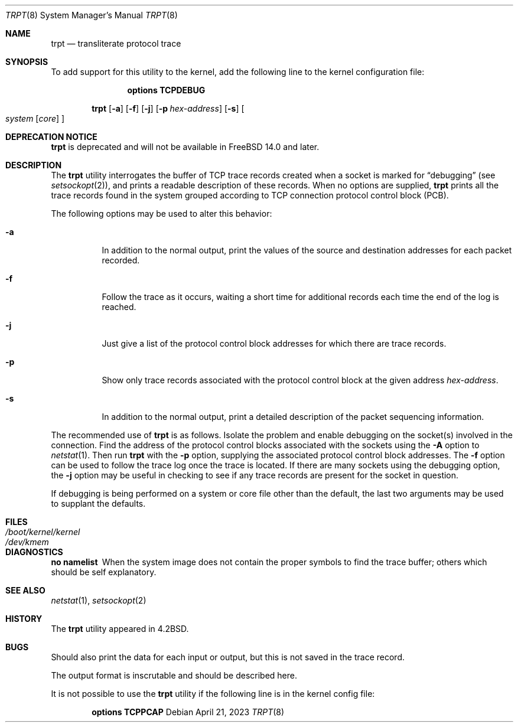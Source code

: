 .\" Copyright (c) 1983, 1991, 1993
.\"	The Regents of the University of California.  All rights reserved.
.\"
.\" Redistribution and use in source and binary forms, with or without
.\" modification, are permitted provided that the following conditions
.\" are met:
.\" 1. Redistributions of source code must retain the above copyright
.\"    notice, this list of conditions and the following disclaimer.
.\" 2. Redistributions in binary form must reproduce the above copyright
.\"    notice, this list of conditions and the following disclaimer in the
.\"    documentation and/or other materials provided with the distribution.
.\" 3. Neither the name of the University nor the names of its contributors
.\"    may be used to endorse or promote products derived from this software
.\"    without specific prior written permission.
.\"
.\" THIS SOFTWARE IS PROVIDED BY THE REGENTS AND CONTRIBUTORS ``AS IS'' AND
.\" ANY EXPRESS OR IMPLIED WARRANTIES, INCLUDING, BUT NOT LIMITED TO, THE
.\" IMPLIED WARRANTIES OF MERCHANTABILITY AND FITNESS FOR A PARTICULAR PURPOSE
.\" ARE DISCLAIMED.  IN NO EVENT SHALL THE REGENTS OR CONTRIBUTORS BE LIABLE
.\" FOR ANY DIRECT, INDIRECT, INCIDENTAL, SPECIAL, EXEMPLARY, OR CONSEQUENTIAL
.\" DAMAGES (INCLUDING, BUT NOT LIMITED TO, PROCUREMENT OF SUBSTITUTE GOODS
.\" OR SERVICES; LOSS OF USE, DATA, OR PROFITS; OR BUSINESS INTERRUPTION)
.\" HOWEVER CAUSED AND ON ANY THEORY OF LIABILITY, WHETHER IN CONTRACT, STRICT
.\" LIABILITY, OR TORT (INCLUDING NEGLIGENCE OR OTHERWISE) ARISING IN ANY WAY
.\" OUT OF THE USE OF THIS SOFTWARE, EVEN IF ADVISED OF THE POSSIBILITY OF
.\" SUCH DAMAGE.
.\"
.\"     @(#)trpt.8	8.2 (Berkeley) 12/11/93
.\"
.Dd April 21, 2023
.Dt TRPT 8
.Os
.Sh NAME
.Nm trpt
.Nd transliterate protocol trace
.Sh SYNOPSIS
To add support for this utility to the kernel, add the following line to the
kernel configuration file:
.Bd -ragged -offset indent
.Cd "options TCPDEBUG"
.Ed
.Pp
.Nm
.Op Fl a
.Op Fl f
.Op Fl j
.Op Fl p Ar hex-address
.Op Fl s
.Oo
.Ar system Op Ar core
.Oc
.Sh DEPRECATION NOTICE
.Nm
is deprecated and will not be available in
.Fx 14.0
and later.
.Sh DESCRIPTION
The
.Nm
utility interrogates the buffer of TCP trace records created
when a socket is marked for
.Dq debugging
(see
.Xr setsockopt 2 ) ,
and prints a readable description of these records.
When no options are supplied,
.Nm
prints all the trace records found in the system
grouped according to TCP connection protocol control block
.Pq PCB .
.Pp
The following options may be used to
alter this behavior:
.Bl -tag -width indent
.It Fl a
In addition to the normal output,
print the values of the source and destination
addresses for each packet recorded.
.It Fl f
Follow the trace as it occurs, waiting a short time for additional records
each time the end of the log is reached.
.It Fl j
Just give a list of the protocol control block
addresses for which there are trace records.
.It Fl p
Show only trace records associated with the protocol
control block at the given address
.Ar hex-address .
.It Fl s
In addition to the normal output,
print a detailed description of the packet
sequencing information.
.El
.Pp
The recommended use of
.Nm
is as follows.
Isolate the problem and enable debugging on the
socket(s) involved in the connection.
Find the address of the protocol control blocks
associated with the sockets using the
.Fl A
option to
.Xr netstat 1 .
Then run
.Nm
with the
.Fl p
option, supplying the associated
protocol control block addresses.
The
.Fl f
option can be used to follow the trace log once the trace is located.
If there are
many sockets using the debugging option, the
.Fl j
option may be useful in checking to see if
any trace records are present for the socket in
question.
.Pp
If debugging is being performed on a system or
core file other than the default, the last two
arguments may be used to supplant the defaults.
.Sh FILES
.Bl -tag -width /boot/kernel/kernel -compact
.It Pa /boot/kernel/kernel
.It Pa /dev/kmem
.El
.Sh DIAGNOSTICS
.Bl -diag
.It no namelist
When the system image does not
contain the proper symbols to find the trace buffer;
others which should be self explanatory.
.El
.Sh SEE ALSO
.Xr netstat 1 ,
.Xr setsockopt 2
.Sh HISTORY
The
.Nm
utility appeared in
.Bx 4.2 .
.Sh BUGS
Should also print the data for each input or output,
but this is not saved in the trace record.
.Pp
The output format is inscrutable and should be described
here.
.Pp
It is not possible to use the
.Nm
utility if the following line is in the kernel config file:
.Bd -ragged -offset indent
.Cd "options TCPPCAP"
.Ed
